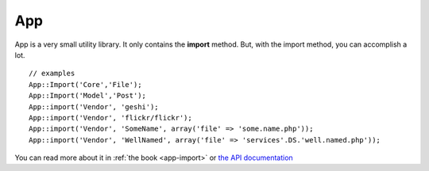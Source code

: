 App
###

App is a very small utility library. It only contains the
**import** method. But, with the import method, you can accomplish
a lot.

::

    // examples
    App::Import('Core','File');
    App::Import('Model','Post');
    App::import('Vendor', 'geshi');
    App::import('Vendor', 'flickr/flickr');
    App::import('Vendor', 'SomeName', array('file' => 'some.name.php'));
    App::import('Vendor', 'WellNamed', array('file' => 'services'.DS.'well.named.php'));

You can read more about it in :ref:`the book <app-import>` or
`the API documentation <http://api13.cakephp.org/class/app#method-Appimport>`_


.. todo::

    This is missing a ton of methods.